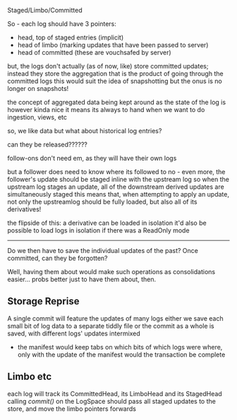 
Staged/Limbo/Committed

So - each log should have 3 pointers:
- head, top of staged entries (implicit)
- head of limbo (marking updates that have been passed to server)
- head of committed (these are vouchsafed by server)

but, the logs don't actually (as of now, like) store committed updates;
instead they store the aggregation that is the product of going through the committed logs
this would suit the idea of snapshotting
but the onus is no longer on snapshots!

the concept of aggregated data being kept around as the state of the log is however kinda nice
it means its always to hand when we want to do ingestion, views, etc

so, we like data
but what about historical log entries?

can they be released??????

follow-ons don't need em, as they will have their own logs

but a follower does need to know where its followed to
no - even more, the follower's update should be staged inline with the upstream log
so when the upstream log stages an update, all of the downstream derived updates are simultaneously staged
this means that, when attempting to apply an update, not only the upstreamlog should be fully loaded,
but also all of its derivatives!

the flipside of this: a derivative can be loaded in isolation
it'd also be possible to load logs in isolation if there was a ReadOnly mode

------------------------------

Do we then have to save the individual updates of the past? Once committed, can they be forgotten?

Well, having them about would make such operations as consolidations easier...
probs better just to have them about, then.


** Storage Reprise
   A single commit will feature the updates of many logs
   either we save each small bit of log data to a separate tiddly file
   or the commit as a whole is saved, with different logs' updates intermixed
   - the manifest would keep tabs on which bits of which logs were where, only with the update of the manifest would the transaction be complete
     
** Limbo etc
   each log will track its CommittedHead, its LimboHead and its StagedHead
   calling /commit()/ on the LogSpace should pass all staged updates to the store, and move the limbo pointers forwards


